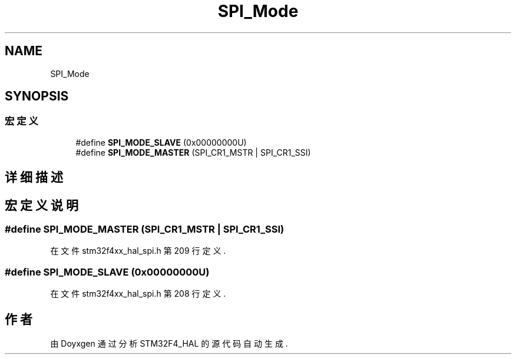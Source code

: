 .TH "SPI_Mode" 3 "2020年 八月 7日 星期五" "Version 1.24.0" "STM32F4_HAL" \" -*- nroff -*-
.ad l
.nh
.SH NAME
SPI_Mode
.SH SYNOPSIS
.br
.PP
.SS "宏定义"

.in +1c
.ti -1c
.RI "#define \fBSPI_MODE_SLAVE\fP   (0x00000000U)"
.br
.ti -1c
.RI "#define \fBSPI_MODE_MASTER\fP   (SPI_CR1_MSTR | SPI_CR1_SSI)"
.br
.in -1c
.SH "详细描述"
.PP 

.SH "宏定义说明"
.PP 
.SS "#define SPI_MODE_MASTER   (SPI_CR1_MSTR | SPI_CR1_SSI)"

.PP
在文件 stm32f4xx_hal_spi\&.h 第 209 行定义\&.
.SS "#define SPI_MODE_SLAVE   (0x00000000U)"

.PP
在文件 stm32f4xx_hal_spi\&.h 第 208 行定义\&.
.SH "作者"
.PP 
由 Doyxgen 通过分析 STM32F4_HAL 的 源代码自动生成\&.
